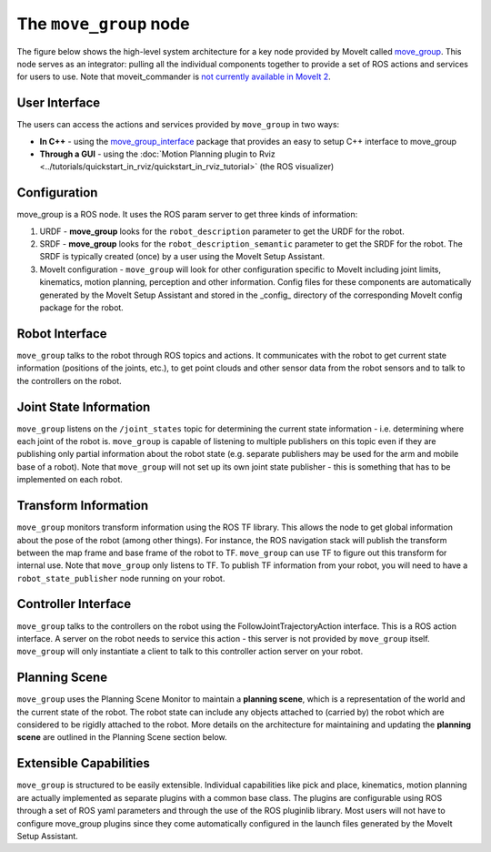 =======================
The ``move_group`` node
=======================

The figure below shows the high-level system architecture for a key node provided by MoveIt called `move_group <https://docs.ros.org/noetic/api/moveit_ros_move_group/html/move__group_8cpp.html>`_.
This node serves as an integrator: pulling all the individual components together to provide a set of ROS actions and services for users to use.
Note that moveit_commander is `not currently available in MoveIt 2 <https://github.com/ros-planning/moveit2/issues/314>`_.

.. image:: /_static/images/move_group.png

User Interface
--------------

The users can access the actions and services provided by ``move_group`` in two ways:

- **In C++** - using the `move_group_interface <https://docs.ros.org/noetic/api/moveit_ros_planning_interface/html/classmoveit_1_1planning__interface_1_1MoveGroupInterface.html>`_ package that provides an easy to setup C++ interface to move_group

- **Through a GUI** - using the :doc:`Motion Planning plugin to Rviz <../tutorials/quickstart_in_rviz/quickstart_in_rviz_tutorial>` (the ROS visualizer)


Configuration
-------------

move_group is a ROS node. It uses the ROS param server to get three kinds of information:

1. URDF - **move_group** looks for the ``robot_description`` parameter to get the URDF for the robot.

2. SRDF - **move_group** looks for the ``robot_description_semantic`` parameter to get the SRDF for the robot. The SRDF is typically created (once) by a user using the MoveIt Setup Assistant.

3. MoveIt configuration - ``move_group`` will look for other configuration specific to MoveIt including joint limits, kinematics, motion planning, perception and other information. Config files for these components are automatically generated by the MoveIt Setup Assistant and stored in the _config_ directory of the corresponding MoveIt config package for the robot.

Robot Interface
---------------

``move_group`` talks to the robot through ROS topics and actions. It communicates with the robot to get current state information (positions of the joints, etc.), to get point clouds and other sensor data from the robot sensors and to talk to the controllers on the robot.

Joint State Information
-----------------------

``move_group`` listens on the ``/joint_states`` topic for determining the current state information - i.e. determining where each joint of the robot is. ``move_group`` is capable of listening to multiple publishers on this topic even if they are publishing only partial information about the robot state (e.g. separate publishers may be used for the arm and mobile base of a robot). Note that ``move_group`` will not set up its own joint state publisher - this is something that has to be implemented on each robot.

Transform Information
---------------------

``move_group`` monitors transform information using the ROS TF library. This allows the node to get global information about the pose of the robot (among other things). For instance, the ROS navigation stack will publish the transform between the map frame and base frame of the robot to TF. ``move_group`` can use TF to figure out this transform for internal use. Note that ``move_group`` only listens to TF. To publish TF information from your robot, you will need to have a ``robot_state_publisher`` node running on your robot.

Controller Interface
--------------------

``move_group`` talks to the controllers on the robot using the FollowJointTrajectoryAction interface. This is a ROS action interface. A server on the robot needs to service this action - this server is not provided by ``move_group`` itself. ``move_group`` will only instantiate a client to talk to this controller action server on your robot.

Planning Scene
--------------

``move_group`` uses the Planning Scene Monitor to maintain a **planning scene**, which is a representation of the world and the current state of the robot. The robot state can include any objects attached to (carried by) the robot which are considered to be rigidly attached to the robot. More details on the architecture for maintaining and updating the **planning scene** are outlined in the Planning Scene section below.

Extensible Capabilities
-----------------------

``move_group`` is structured to be easily extensible. Individual capabilities like pick and place, kinematics, motion planning are actually implemented as separate plugins with a common base class. The plugins are configurable using ROS through a set of ROS yaml parameters and through the use of the ROS pluginlib library. Most users will not have to configure move_group plugins since they come automatically configured in the launch files generated by the MoveIt Setup Assistant.
